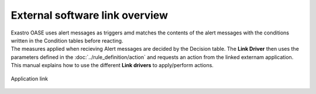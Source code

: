 ==============================
External software link overview
==============================

| Exastro OASE uses alert messages as triggers amd matches the contents of the alert messages with the conditions written in the Condition tables before reacting.
| The measures applied when recieving Alert messages are decided by the Decision table. The **Link Driver** then uses the parameters defined in the :doc:`../rule_definition/action` and requests an action from the linked externam application.
| This manual explains how to use the different **Link drivers** to apply/perform actions.

.. figure:: /images/ja/introduction/oase_chain_image.png
   :scale: 60%
   :align: center

   Application link
